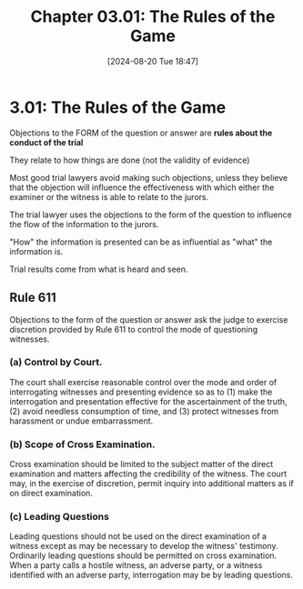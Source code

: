 #+title:      Chapter 03.01: The Rules of the Game
#+date:       [2024-08-20 Tue 18:47]
#+filetags:   :er611:evidence:evidlaw:objections:
#+identifier: 20240820T184712

* 3.01: The Rules of the Game

Objections to the FORM of the question or answer are *rules about the conduct of the trial*

They relate to how things are done (not the validity of evidence)

Most good trial lawyers avoid making such objections, unless they believe that the objection will influence the effectiveness with which either the examiner or the witness is able to relate to the jurors.

The trial lawyer uses the objections to the form of the question to influence the flow of the information to the jurors.

"How" the information is presented can be as influential as "what" the information is.

Trial results come from what is heard and seen.

** Rule 611
:PROPERTIES:
:CUSTOM_ID: h:278B53FF-D791-4410-8B12-21AA215D1B34
:END:
Objections to the form of the question or answer ask the judge to exercise discretion provided by Rule 611 to control the mode of questioning witnesses.

*** (a) Control by Court.

The court shall exercise reasonable control over the mode and order of
interrogating witnesses and presenting evidence so as to (1) make the
interrogation and presentation effective for the ascertainment of the
truth, (2) avoid needless consumption of time, and (3) protect
witnesses from harassment or undue embarrassment.

*** (b) Scope of Cross Examination.

Cross examination should be limited to the subject matter of the
direct examination and matters affecting the credibility of the
witness. The court may, in the exercise of discretion, permit inquiry
into additional matters as if on direct examination.

*** (c) Leading Questions

Leading questions should not be used on the direct examination of a
witness except as may be necessary to develop the witness'
testimony. Ordinarily leading questions should be permitted on cross
examination. When a party calls a hostile witness, an adverse party,
or a witness identified with an adverse party, interrogation may be by
leading questions.
